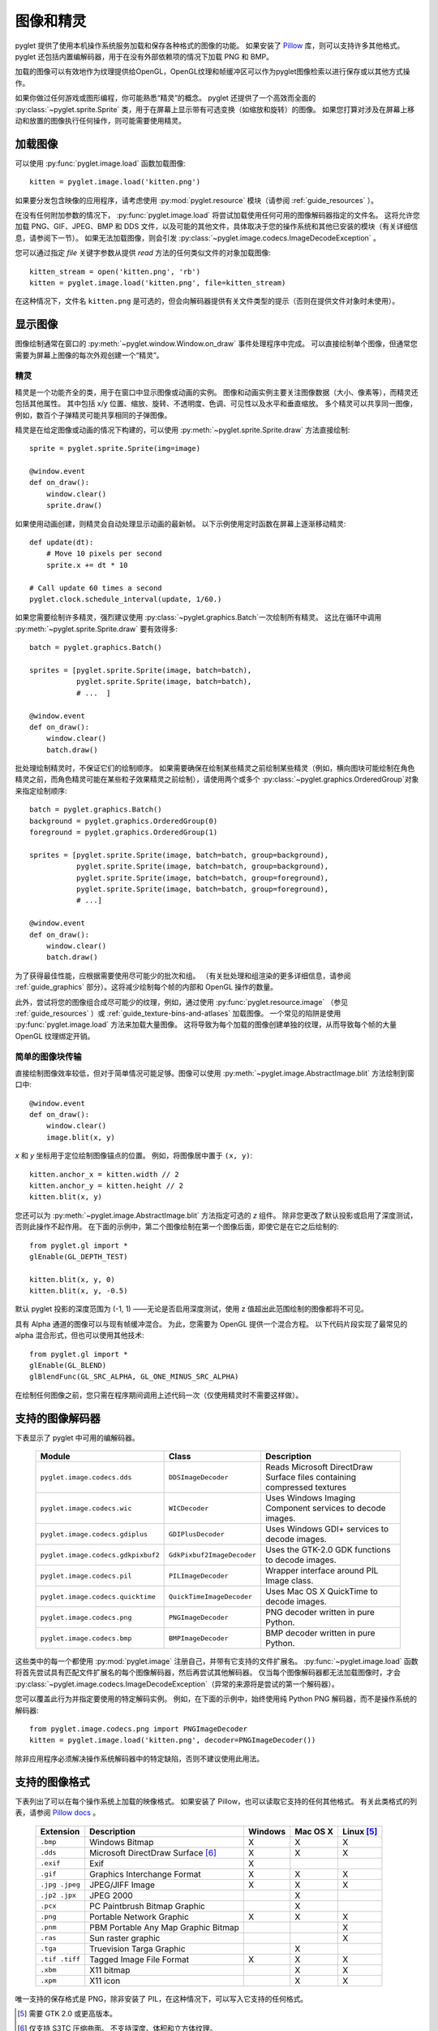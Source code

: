 图像和精灵
==================

pyglet 提供了使用本机操作系统服务加载和保存各种格式的图像的功能。 如果安装了 `Pillow`_ 库，则可以支持许多其他格式。  
pyglet 还包括内置编解码器，用于在没有外部依赖项的情况下加载 PNG 和 BMP。

加载的图像可以有效地作为纹理提供给OpenGL，OpenGL纹理和帧缓冲区可以作为pyglet图像检索以进行保存或以其他方式操作。

如果你做过任何游戏或图形编程，你可能熟悉“精灵”的概念。 
pyglet 还提供了一个高效而全面的 :py:class:`~pyglet.sprite.Sprite` 类，用于在屏幕上显示带有可选变换（如缩放和旋转）的图像。
如果您打算对涉及在屏幕上移动和放置的图像执行任何操作，则可能需要使用精灵。

.. _Pillow: https://pillow.readthedocs.io

加载图像
-------

可以使用 :py:func:`pyglet.image.load` 函数加载图像::

    kitten = pyglet.image.load('kitten.png')

如果要分发包含映像的应用程序，请考虑使用 :py:mod:`pyglet.resource` 模块（请参阅 :ref:`guide_resources` ）。

在没有任何附加参数的情况下， :py:func:`pyglet.image.load` 将尝试加载使用任何可用的图像解码器指定的文件名。
这将允许您加载 PNG、GIF、JPEG、BMP 和 DDS 文件，以及可能的其他文件，具体取决于您的操作系统和其他已安装的模块（有关详细信息，请参阅下一节）。
如果无法加载图像，则会引发 :py:class:`~pyglet.image.codecs.ImageDecodeException` 。

您可以通过指定 `file` 关键字参数从提供 `read` 方法的任何类似文件的对象加载图像::

    kitten_stream = open('kitten.png', 'rb')
    kitten = pyglet.image.load('kitten.png', file=kitten_stream)

在这种情况下，文件名 ``kitten.png`` 是可选的，但会向解码器提供有关文件类型的提示（否则在提供文件对象时未使用）。

显示图像
-------

图像绘制通常在窗口的 :py:meth:`~pyglet.window.Window.on_draw` 事件处理程序中完成。
可以直接绘制单个图像，但通常您需要为屏幕上图像的每次外观创建一个“精灵”。

精灵
^^^^

精灵是一个功能齐全的类，用于在窗口中显示图像或动画的实例。
图像和动画实例主要关注图像数据（大小、像素等），而精灵还包括其他属性。
其中包括 x/y 位置、缩放、旋转、不透明度、色调、可见性以及水平和垂直缩放。
多个精灵可以共享同一图像，例如，数百个子弹精灵可能共享相同的子弹图像。

精灵是在给定图像或动画的情况下构建的，可以使用 :py:meth:`~pyglet.sprite.Sprite.draw` 方法直接绘制::

    sprite = pyglet.sprite.Sprite(img=image)

    @window.event
    def on_draw():
        window.clear()
        sprite.draw()

如果使用动画创建，则精灵会自动处理显示动画的最新帧。 以下示例使用定时函数在屏幕上逐渐移动精灵::

    def update(dt):
        # Move 10 pixels per second
        sprite.x += dt * 10

    # Call update 60 times a second
    pyglet.clock.schedule_interval(update, 1/60.)

如果您需要绘制许多精灵，强烈建议使用 :py:class:`~pyglet.graphics.Batch`一次绘制所有精灵。 
这比在循环中调用 :py:meth:`~pyglet.sprite.Sprite.draw` 要有效得多::

    batch = pyglet.graphics.Batch()

    sprites = [pyglet.sprite.Sprite(image, batch=batch),
               pyglet.sprite.Sprite(image, batch=batch),
               # ...  ]

    @window.event
    def on_draw():
        window.clear()
        batch.draw()

批处理绘制精灵时，不保证它们的绘制顺序。 
如果需要确保在绘制某些精灵之前绘制某些精灵（例如，横向图块可能绘制在角色精灵之前，而角色精灵可能在某些粒子效果精灵之前绘制），请使用两个或多个 :py:class:`~pyglet.graphics.OrderedGroup`对象来指定绘制顺序::

    batch = pyglet.graphics.Batch()
    background = pyglet.graphics.OrderedGroup(0)
    foreground = pyglet.graphics.OrderedGroup(1)

    sprites = [pyglet.sprite.Sprite(image, batch=batch, group=background),
               pyglet.sprite.Sprite(image, batch=batch, group=background),
               pyglet.sprite.Sprite(image, batch=batch, group=foreground),
               pyglet.sprite.Sprite(image, batch=batch, group=foreground),
               # ...]

    @window.event
    def on_draw():
        window.clear()
        batch.draw()

为了获得最佳性能，应根据需要使用尽可能少的批次和组。
（有关批处理和组渲染的更多详细信息，请参阅 :ref:`guide_graphics` 部分）。这将减少绘制每个帧的内部和 OpenGL 操作的数量。

此外，尝试将您的图像组合成尽可能少的纹理，例如，通过使用 :py:func:`pyglet.resource.image` （参见 :ref:`guide_resources` ）或 :ref:`guide_texture-bins-and-atlases` 加载图像。
一个常见的陷阱是使用 :py:func:`pyglet.image.load` 方法来加载大量图像。 
这将导致为每个加载的图像创建单独的纹理，从而导致每个帧的大量 OpenGL 纹理绑定开销。

简单的图像块传输
^^^^^^^^^^^^^^^

直接绘制图像效率较低，但对于简单情况可能足够。图像可以使用 :py:meth:`~pyglet.image.AbstractImage.blit` 方法绘制到窗口中::

    @window.event
    def on_draw():
        window.clear()
        image.blit(x, y)

`x` 和 `y` 坐标用于定位绘制图像锚点的位置。 例如，将图像居中置于 ``(x, y)``::

    kitten.anchor_x = kitten.width // 2
    kitten.anchor_y = kitten.height // 2
    kitten.blit(x, y)

您还可以为 :py:meth:`~pyglet.image.AbstractImage.blit` 方法指定可选的 `z` 组件。
除非您更改了默认投影或启用了深度测试，否则此操作不起作用。 在下面的示例中，第二个图像绘制在第一个图像后面，即使它是在它之后绘制的::

    from pyglet.gl import *
    glEnable(GL_DEPTH_TEST)

    kitten.blit(x, y, 0)
    kitten.blit(x, y, -0.5)

默认 pyglet 投影的深度范围为 (-1, 1) ——无论是否启用深度测试，使用 z 值超出此范围绘制的图像都将不可见。

具有 Alpha 通道的图像可以与现有帧缓冲混合。 
为此，您需要为 OpenGL 提供一个混合方程。 
以下代码片段实现了最常见的 alpha 混合形式，但也可以使用其他技术::

    from pyglet.gl import *
    glEnable(GL_BLEND)
    glBlendFunc(GL_SRC_ALPHA, GL_ONE_MINUS_SRC_ALPHA)

在绘制任何图像之前，您只需在程序期间调用上述代码一次（仅使用精灵时不需要这样做）。

支持的图像解码器
---------------
下表显示了 pyglet 中可用的编解码器。

    .. list-table::
        :header-rows: 1

        * - Module
          - Class
          - Description
        * - ``pyglet.image.codecs.dds``
          - ``DDSImageDecoder``
          - Reads Microsoft DirectDraw Surface files containing compressed
            textures
        * - ``pyglet.image.codecs.wic``
          - ``WICDecoder``
          - Uses Windows Imaging Component services to decode images.
        * - ``pyglet.image.codecs.gdiplus``
          - ``GDIPlusDecoder``
          - Uses Windows GDI+ services to decode images.
        * - ``pyglet.image.codecs.gdkpixbuf2``
          - ``GdkPixbuf2ImageDecoder``
          - Uses the GTK-2.0 GDK functions to decode images.
        * - ``pyglet.image.codecs.pil``
          - ``PILImageDecoder``
          - Wrapper interface around PIL Image class.
        * - ``pyglet.image.codecs.quicktime``
          - ``QuickTimeImageDecoder``
          - Uses Mac OS X QuickTime to decode images.
        * - ``pyglet.image.codecs.png``
          - ``PNGImageDecoder``
          - PNG decoder written in pure Python.
        * - ``pyglet.image.codecs.bmp``
          - ``BMPImageDecoder``
          - BMP decoder written in pure Python.

这些类中的每一个都使用 :py:mod:`pyglet.image` 注册自己，并带有它支持的文件扩展名。 
:py:func:`~pyglet.image.load` 函数将首先尝试具有匹配文件扩展名的每个图像解码器，然后再尝试其他解码器。 
仅当每个图像解码器都无法加载图像时，才会 :py:class:`~pyglet.image.codecs.ImageDecodeException`（异常的来源将是尝试的第一个解码器）。

您可以覆盖此行为并指定要使用的特定解码实例。 例如，在下面的示例中，始终使用纯 Python PNG 解码器，而不是操作系统的解码器::

    from pyglet.image.codecs.png import PNGImageDecoder
    kitten = pyglet.image.load('kitten.png', decoder=PNGImageDecoder())

除非应用程序必须解决操作系统解码器中的特定缺陷，否则不建议使用此用法。

支持的图像格式
-------------

下表列出了可以在每个操作系统上加载的映像格式。 如果安装了 Pillow，也可以读取它支持的任何其他格式。 有关此类格式的列表，请参阅  `Pillow docs`_ 。

.. _Pillow docs: http://pillow.readthedocs.io/

    .. list-table::
        :header-rows: 1

        * - Extension
          - Description
          - Windows
          - Mac OS X
          - Linux [#linux]_
        * - ``.bmp``
          - Windows Bitmap
          - X
          - X
          - X
        * - ``.dds``
          - Microsoft DirectDraw Surface [#dds]_
          - X
          - X
          - X
        * - ``.exif``
          - Exif
          - X
          -
          -
        * - ``.gif``
          - Graphics Interchange Format
          - X
          - X
          - X
        * - ``.jpg .jpeg``
          - JPEG/JIFF Image
          - X
          - X
          - X
        * - ``.jp2 .jpx``
          - JPEG 2000
          -
          - X
          -
        * - ``.pcx``
          - PC Paintbrush Bitmap Graphic
          -
          - X
          -
        * - ``.png``
          - Portable Network Graphic
          - X
          - X
          - X
        * - ``.pnm``
          - PBM Portable Any Map Graphic Bitmap
          -
          -
          - X
        * - ``.ras``
          - Sun raster graphic
          -
          -
          - X
        * - ``.tga``
          - Truevision Targa Graphic
          -
          - X
          -
        * - ``.tif .tiff``
          - Tagged Image File Format
          - X
          - X
          - X
        * - ``.xbm``
          - X11 bitmap
          -
          - X
          - X
        * - ``.xpm``
          - X11 icon
          -
          - X
          - X

唯一支持的保存格式是 PNG，除非安装了 PIL，在这种情况下，可以写入它支持的任何格式。

.. [#linux] 需要 GTK 2.0 或更高版本。

.. [#dds] 仅支持 S3TC 压缩曲面。 不支持深度、体积和立方体纹理。

使用图像
-------

:py:func:`pyglet.image.load` 函数返回一个 :py:class:`~pyglet.image.AbstractImage` 。
对象的实际类取决于所使用的解码器，但所有加载的图像都具有以下属性：

`width` 
    图像的宽度（以像素为单位）。
`height`
    图像的高度（以像素为单位）。
`anchor_x`
    锚点与图像左边缘的距离（以像素为单位）。
`anchor_y`
    锚点与图像底部边缘的距离（以像素为单位）。

锚点默认为 (0, 0)，但某些图像格式可能包含固有锚点。 锚点用于在绘制图像时将图像与空间中的点对齐。

您可能只想使用完整图像的一部分。 可以使用 :py:meth:`~pyglet.image.AbstractImage.get_region`方法返回源图像的矩形区域的图像::

    image_part = kitten.get_region(x=10, y=10, width=100, height=100)

这将返回尺寸为 100x100 的图像。 从 `kitten` 中提取的区域对齐，使矩形的左下角距离图像左侧 10 像素，距离图像底部 10 像素。

图像区域可以像使用完整图像一样使用。 
请注意，对图像区域的更改可能会也可能不会反映在源图像上，对源图像的更改可能会也可能不会反映在任何区域图像上。
您不应该假设这两种行为。

抽象图像层次结构
---------------

以下各节介绍各种具体的图像类。 所有图像子类 :py:class:`~pyglet.image.AbstractImage`，它提供了前面几节中描述的基本接口。

.. figure:: img/abstract_image.png

    :py:class:`~pyglet.image.AbstractImage` 类层次结构。

任何类的图像都可以使用 :py:class:`~pyglet.image.AbstractImage` 上定义的 :py:meth:`~pyglet.image.AbstractImage.get_texture` 和 :py:meth:`~pyglet.image.ImageData.get_image_data` 方法转换为 :py:class:`~pyglet.image.Texture` 或 :py:class:`~pyglet.image.ImageData` 。 
例如，加载图像并将其用作 OpenGL 纹理::

    kitten = pyglet.image.load('kitten.png').get_texture()

如果对象已经属于请求的类，则访问这些方法之一不会受到任何惩罚。 
下表显示了如何将具体类转换为其他类：

    .. list-table::
        :header-rows: 1
        :stub-columns: 1

        * - Original class
          - ``.get_texture()``
          - ``.get_image_data()``
        * - :py:class:`~pyglet.image.Texture`
          - No change
          - ``glGetTexImage2D``
        * - :py:class:`~pyglet.image.TextureRegion`
          - No change
          - ``glGetTexImage2D``, crop resulting image.
        * - :py:class:`~pyglet.image.ImageData`
          - ``glTexImage2D`` [1]_
          - No change
        * - :py:class:`~pyglet.image.ImageDataRegion`
          - ``glTexImage2D`` [1]_
          - No change
        * - :py:class:`~pyglet.image.CompressedImageData`
          - ``glCompressedTexImage2D`` [2]_
          - N/A [3]_
        * - :py:class:`~pyglet.image.BufferImage`
          - ``glCopyTexSubImage2D`` [4]_
          - ``glReadPixels``

您应该尽量避免使用 ``glGetTexImage2D``或 ``glReadPixels`` 的转换，因为这些转换可能会在视频总线的“错误”方向上传输数据，尤其是在较旧的硬件上，从而造成严重的性能损失。

.. [1]  :py:class:`~pyglet.image.ImageData` 缓存纹理以供将来使用，因此重复传送 :py:class:`~pyglet.image.ImageData` 不会对性能造成损失。

.. [2]  如果所需的纹理压缩扩展不存在，则图像将在内存中解压缩，然后通过 ``glTexImage2D`` 提供给OpenGL。

.. [3]  目前无法检索压缩纹理图像的 :py:class:`~pyglet.image.ImageData` 。 
        此功能可能会在 pyglet 的未来版本中实现。 一种解决方法是从压缩图像创建纹理，然后从纹理中读取图像数据，比如 ``compressed_image.get_texture().get_image_data()`` 。

.. [4]  :py:class:`~pyglet.image.BufferImageMask` 无法转换为 :py:class:`~pyglet.image.Texture`。

访问或提供像素数据
-----------------

:py:class:`~pyglet.image.ImageData` 类将图像表示为像素数据的字符串或序列，或 ctypes 指针。 
跨度和组件布局等详细信息也存储在类中。 
您可以访问任何具有 :py:meth:`~pyglet.image.ImageData.get_image_data` 的图像的 :py:class:`~pyglet.image.ImageData` 对象

    kitten = pyglet.image.load('kitten.png').get_image_data()

:py:class:`~pyglet.image.ImageData` 的设计是允许应用程序以他们喜欢的格式，而不必理解每个操作系统和OpenGL使用的多种格式。

`pitch` 和 `format` 属性决定了字节的排列方式。
`pitch` 给出每个连续行之间的字节数。 假设数据从左到右，从下到上运行，除非 `pitch` 为负数，在这种情况下，它从左到右，从上到下运行。 
无需将行紧密包装，较大的 `pitch` 值通常用于将每行与机器单词边界对齐。

`format` 属性给出颜色分量的数量和顺序。 它是与下表中的组件对应的一个或多个字母的字符串:

    = ============
    R Red
    G Green
    B Blue
    A Alpha
    L Luminance
    I Intensity
    = ============

例如， ``"RGBA"`` 的格式字符串对应于四个字节的颜色数据，顺序为红色、绿色、蓝色、字母。 请注意，计算机字节序对格式字符串的解释没有影响。

格式字符串的长度始终提供每个像素的字节数。 因此，给定图像的最小绝对间距为 ``len(kitten.format) * kitten.width`` 。

要检索特定格式的像素数据，请使用 `get_data` 方法，指定所需的格式和间距。下面的示例读取 ``RGB`` 格式的紧密打包行（alpha 组件（如果有）将被丢弃）::

    kitten = kitten.get_image_data()
    data = kitten.get_data('RGB', kitten.width * 3)

`data` 始终返回一个字符串，但是可以从ctypes数组，stdlib数组，字节数据列表，字符串或ctypes指针中设置像素数据。
要设置图像数据，请使用 `set_data` ，再次指定格式和跨度::

    kitten.set_data('RGB', kitten.width * 3, data)

您还可以直接创建 :py:class:`~pyglet.image.ImageData` ，方法是向构造函数提供这些属性中的每一个。这是从其他程序或库将纹理加载到 OpenGL 中的任何简单方法。

性能问题
^^^^^^^^

Pyglet 可以使用多种方法将像素数据从一种格式转换为另一种格式。 它将始终尝试选择最有效的方法。 
例如，在向OpenGL提供纹理数据时，将按顺序检查以下可能性：

1. 是否可以使用内置的OpenGL像素格式（如 ``GL_RGB`` 或 ``GL_RGBA``）直接提供数据？
2. 是否存在处理此像素格式的扩展？
3. 数据可以用单个正则表达式转换吗？
4. 如果以上都不可能，图像将被拆分为单独的扫描线，并在每条扫描线上进行正则表达式替换;然后这些线将再次连接在一起。

The following table shows which image formats can be used directly with steps
1 and 2 above, as long as the image rows are tightly packed (that is, the
pitch is equal to the width times the number of components).

    .. list-table::
        :header-rows: 1

        * - Format
          - Required extensions
        * - ``"I"``
          -
        * - ``"L"``
          -
        * - ``"LA"``
          -
        * - ``"R"``
          -
        * - ``"G"``
          -
        * - ``"B"``
          -
        * - ``"A"``
          -
        * - ``"RGB"``
          -
        * - ``"RGBA"``
          -
        * - ``"ARGB"``
          - ``GL_EXT_bgra`` and ``GL_APPLE_packed_pixels``
        * - ``"ABGR"``
          - ``GL_EXT_abgr``
        * - ``"BGR"``
          - ``GL_EXT_bgra``
        * - ``"BGRA"``
          - ``GL_EXT_bgra``

If the image data is not in one of these formats, a regular expression will be
constructed to pull it into one.  If the rows are not tightly packed, or if
the image is ordered from top-to-bottom, the rows will be split before the
regular expression is applied.  Each of these may incur a performance penalty
-- you should avoid such formats for real-time texture updates if possible.

Image sequences and atlases
---------------------------

Sometimes a single image is used to hold several images.  For example, a
"sprite sheet" is an image that contains each animation frame required for a
character sprite animation.

pyglet provides convenience classes for extracting the individual images from
such a composite image as if it were a simple Python sequence.  Discrete
images can also be packed into one or more larger textures with texture bins
and atlases.

.. figure:: img/image_sequence.png

    The AbstractImageSequence class hierarchy.

Image grids
^^^^^^^^^^^

An "image grid" is a single image which is divided into several smaller images
by drawing an imaginary grid over it.  The following image shows an image used
for the explosion animation in the *Astraea* example.

.. figure:: img/explosion.png

    An image consisting of eight animation frames arranged in a grid.

This image has one row and eight columns.  This is all the information you
need to create an :py:class:`~pyglet.image.ImageGrid` with::

    explosion = pyglet.image.load('explosion.png')
    explosion_seq = pyglet.image.ImageGrid(explosion, 1, 8)

The images within the grid can now be accessed as if they were their own
images::

    frame_1 = explosion_seq[0]
    frame_2 = explosion_seq[1]

Images with more than one row can be accessed either as a single-dimensional
sequence, or as a (row, column) tuple; as shown in the following diagram.

.. figure:: img/image_grid.png

    An image grid with several rows and columns, and the slices that can be
    used to access it.

Image sequences can be sliced like any other sequence in Python.  For example,
the following obtains the first four frames in the animation::

    start_frames = explosion_seq[:4]

For efficient rendering, you should use a
:py:class:`~pyglet.image.TextureGrid`.
This uses a single texture for the grid, and each individual image returned
from a slice will be a :py:class:`~pyglet.image.TextureRegion`::

    explosion_tex_seq = image.TextureGrid(explosion_seq)

Because :py:class:`~pyglet.image.TextureGrid` is also a
:py:class:`~pyglet.image.Texture`, you can use it either as individual images
or as the whole grid at once.

3D textures
^^^^^^^^^^^

:py:class:`~pyglet.image.TextureGrid` is extremely efficient for drawing many
sprites from a single texture.  One problem you may encounter, however,
is bleeding between adjacent images.

When OpenGL renders a texture to the screen, by default it obtains each pixel
colour by interpolating nearby texels.  You can disable this behaviour by
switching to the ``GL_NEAREST`` interpolation mode, however you then lose the
benefits of smooth scaling, distortion, rotation and sub-pixel positioning.

You can alleviate the problem by always leaving a 1-pixel clear border around
each image frame.  This will not solve the problem if you are using
mipmapping, however.  At this stage you will need a 3D texture.

You can create a 3D texture from any sequence of images, or from an
:py:class:`~pyglet.image.ImageGrid`.  The images must all be of the same
dimension, however they need not be powers of two (pyglet takes care of
this by returning :py:class:`~pyglet.image.TextureRegion`
as with a regular :py:class:`~pyglet.image.Texture`).

In the following example, the explosion texture from above is uploaded into a
3D texture::

    explosion_3d = pyglet.image.Texture3D.create_for_image_grid(explosion_seq)

You could also have stored each image as a separate file and used
:py:meth:`pyglet.image.Texture3D.create_for_images` to create the 3D texture.

Once created, a 3D texture behaves like any other
:py:class:`~pyglet.image.AbstractImageSequence`; slices return
:py:class:`~pyglet.image.TextureRegion` for an image plane within the texture.
Unlike a :py:class:`~pyglet.image.TextureGrid`, though, you cannot blit a
:py:class:`~pyglet.image.Texture3D` in its entirety.

.. _guide_texture-bins-and-atlases:

Texture bins and atlases
^^^^^^^^^^^^^^^^^^^^^^^^

Image grids are useful when the artist has good tools to construct the larger
images of the appropriate format, and the contained images all have the same
size.  However it is often simpler to keep individual images as separate files
on disk, and only combine them into larger textures at runtime for efficiency.

A :py:class:`~pyglet.image.atlas.TextureAtlas` is initially an empty texture,
but images of any size can be added to it at any time.  The atlas takes care
of tracking the "free" areas within the texture, and of placing images at
appropriate locations within the texture to avoid overlap.

It's possible for a :py:class:`~pyglet.image.atlas.TextureAtlas` to run out
of space for new images, so applications will need to either know the correct
size of the texture to allocate initally, or maintain multiple atlases as
each one fills up.

The :py:class:`~pyglet.image.atlas.TextureBin` class provides a simple means
to manage multiple atlases. The following example loads a list of images,
then inserts those images into a texture bin.  The resulting list is a list of
:py:class:`~pyglet.image.TextureRegion` images that map
into the larger shared texture atlases::

    images = [
        pyglet.image.load('img1.png'),
        pyglet.image.load('img2.png'),
        # ...
    ]

    bin = pyglet.image.atlas.TextureBin()
    images = [bin.add(image) for image in images]

The :py:mod:`pyglet.resource` module (see :ref:`guide_resources`) uses
texture bins internally to efficiently pack images automatically.

Animations
----------

While image sequences and atlases provide storage for related images,
they alone are not enough to describe a complete animation.

The :py:class:`~pyglet.image.Animation` class manages a list of
:py:class:`~pyglet.image.AnimationFrame` objects, each of
which references an image and a duration (in seconds).  The storage of
the images is up to the application developer: they can each be discrete, or
packed into a texture atlas, or any other technique.

An animation can be loaded directly from a GIF 89a image file with
:py:func:`~pyglet.image.load_animation` (supported on Linux, Mac OS X
and Windows) or constructed manually from a list of images or an image
sequence using the class methods (in which case the timing information
will also need to be provided).
The :py:func:`~pyglet.image.Animation.add_to_texture_bin` method provides
a convenient way to pack the image frames into a texture bin for efficient
access.

Individual frames can be accessed by the application for use with any kind of
rendering, or the entire animation can be used directly with a
:py:class:`~pyglet.sprite.Sprite` (see next section).

The following example loads a GIF animation and packs the images in that
animation into a texture bin.  A sprite is used to display the animation in
the window::

    animation = pyglet.image.load_animation('animation.gif')
    bin = pyglet.image.atlas.TextureBin()
    animation.add_to_texture_bin(bin)
    sprite = pyglet.sprite.Sprite(img=animation)

    window = pyglet.window.Window()

    @window.event
    def on_draw():
        window.clear()
        sprite.draw()

    pyglet.app.run()

When animations are loaded with :py:mod:`pyglet.resource` (see
:ref:`guide_resources`) the frames are automatically packed into a texture bin.

This example program is located in
`examples/programming_guide/animation.py`, along with a sample GIF animation
file.

Buffer images
-------------

pyglet provides a basic representation of the framebuffer as components of the
:py:class:`~pyglet.image.AbstractImage` hierarchy.  At this stage this
representation is based off OpenGL 1.1, and there is no support for newer
features such as framebuffer objects.  Of course, this doesn't prevent you
using framebuffer objects in your programs -- :py:mod:`pyglet.gl` provides
this functionality -- just that they are not represented as
:py:class:`~pyglet.image.AbstractImage` types.

.. figure:: img/buffer_image.png

    The :py:class:`~pyglet.image.BufferImage` hierarchy.

A framebuffer consists of

* One or more colour buffers, represented by
  :py:class:`~pyglet.image.ColorBufferImage`
* An optional depth buffer, represented by
  :py:class:`~pyglet.image.DepthBufferImage`
* An optional stencil buffer, with each bit represented by
  :py:class:`~pyglet.image.BufferImageMask`
* Any number of auxiliary buffers, also represented by
  :py:class:`~pyglet.image.ColorBufferImage`

You cannot create the buffer images directly; instead you must obtain
instances via the :py:class:`~pyglet.image.BufferManager`.
Use :py:func:`~pyglet.image.get_buffer_manager` to get this singleton::

    buffers = image.get_buffer_manager()

Only the back-left color buffer can be obtained (i.e., the front buffer is
inaccessible, and stereo contexts are not supported by the buffer manager)::

    color_buffer = buffers.get_color_buffer()

This buffer can be treated like any other image.  For example, you could copy
it to a texture, obtain its pixel data, save it to a file, and so on.  Using
the :py:attr:`~pyglet.image.AbstractImage.texture` attribute is particularly
useful, as it allows you to perform multipass rendering effects without
needing a render-to-texture extension.

The depth buffer can be obtained similarly::

    depth_buffer = buffers.get_depth_buffer()

When a depth buffer is converted to a texture, the class used will be a
:py:class:`~pyglet.image.DepthTexture`, suitable for use with shadow map
techniques.

The auxiliary buffers and stencil bits are obtained by requesting one, which
will then be marked as "in-use".  This permits multiple libraries and your
application to work together without clashes in stencil bits or auxiliary
buffer names.  For example, to obtain a free stencil bit::

    mask = buffers.get_buffer_mask()

The buffer manager maintains a weak reference to the buffer mask, so that when
you release all references to it, it will be returned to the pool of available
masks.

Similarly, a free auxiliary buffer is obtained::

    aux_buffer = buffers.get_aux_buffer()

When using the stencil or auxiliary buffers, make sure you explicitly request
these when creating the window.  See `OpenGL configuration options` for
details.

OpenGL imaging
--------------

This section assumes you are familiar with texture mapping in OpenGL (for
example, chapter 9 of the `OpenGL Programming Guide`_).

To create a texture from any :py:class:`~pyglet.image.AbstractImage`,
call :py:meth:`~pyglet.image.AbstractImage.get_texture`::

    kitten = image.load('kitten.jpg')
    texture = kitten.get_texture()

Textures are automatically created and used by
:py:class:`~pyglet.image.ImageData` when blitted.  Itis useful to use
textures directly when aiming for high performance or 3D applications.

The :py:class:`~pyglet.image.Texture` class represents any texture object.
The :py:attr:`~pyglet.image.TextureRegion.target` attribute gives the
texture target (for example, ``GL_TEXTURE_2D``) and
:py:attr:`~pyglet.image.TextureRegion.id` the texturename.
For example, to bind a texture::

    glBindTexture(texture.target, texture.id)

Texture dimensions
^^^^^^^^^^^^^^^^^^

Implementations of OpenGL prior to 2.0 require textures to have dimensions
that are powers of two (i.e., 1, 2, 4, 8, 16, ...).  Because of this
restriction, pyglet will always create textures of these dimensions (there are
several non-conformant post-2.0 implementations).  This could have unexpected
results for a user blitting a texture loaded from a file of non-standard
dimensions.  To remedy this, pyglet returns a
:py:class:`~pyglet.image.TextureRegion` of the larger
texture corresponding to just the part of the texture covered by the original
image.

A :py:class:`~pyglet.image.TextureRegion` has an `owner` attribute that
references the larger texture. The following session demonstrates this::

    >>> rgba = image.load('tests/image/rgba.png')
    >>> rgba
    <ImageData 235x257>         # The image is 235x257
    >>> rgba.get_texture()
    <TextureRegion 235x257>     # The returned texture is a region
    >>> rgba.get_texture().owner
    <Texture 256x512>           # The owning texture has power-2 dimensions
    >>>

A :py:class:`~pyglet.image.TextureRegion` defines a
:py:attr:`~pyglet.image.TextureRegion.tex_coords` attribute that gives
the texture coordinates to use for a quad mapping the whole image.
:py:attr:`~pyglet.image.TextureRegion.tex_coords` is a 4-tuple of 3-tuple
of floats; i.e., each texture coordinate is given in 3 dimensions.
The following code can be used to render a quad for a texture region::

    texture = kitten.get_texture()
    t = texture.tex_coords
    w, h = texture.width, texture.height
    array = (GLfloat * 32)(
         t[0][0], t[0][1], t[0][2], 1.,
         x,       y,       z,       1.,
         t[1][0], t[1][1], t[1][2], 1.,
         x + w,   y,       z,       1.,
         t[2][0], t[2][1], t[2][2], 1.,
         x + w,   y + h,   z,       1.,
         t[3][0], t[3][1], t[3][2], 1.,
         x,       y + h,   z,       1.)

    glPushClientAttrib(GL_CLIENT_VERTEX_ARRAY_BIT)
    glInterleavedArrays(GL_T4F_V4F, 0, array)
    glDrawArrays(GL_QUADS, 0, 4)
    glPopClientAttrib()

The :py:meth:`~pyglet.image.Texture.blit` method does this.

Use the :py:meth:`pyglet.image.Texture.create` method to create
either a texture region from a larger power-2 sized texture,
or a texture with the exact dimensions using  the
``GL_texture_rectangle_ARB`` extension.

Texture internal format
^^^^^^^^^^^^^^^^^^^^^^^

pyglet automatically selects an internal format for the texture based on the
source image's `format` attribute.  The following table describes how it is
selected.

    .. list-table::
        :header-rows: 1

        * - Format
          - Internal format
        * - Any format with 3 components
          - ``GL_RGB``
        * - Any format with 2 components
          - ``GL_LUMINANCE_ALPHA``
        * - ``"A"``
          - ``GL_ALPHA``
        * - ``"L"``
          - ``GL_LUMINANCE``
        * - ``"I"``
          - ``GL_INTENSITY``
        * - Any other format
          - ``GL_RGBA``

Note that this table does not imply any mapping between format components and
their OpenGL counterparts.  For example, an image with format ``"RG"`` will use
``GL_LUMINANCE_ALPHA`` as its internal format; the luminance channel will be
averaged from the red and green components, and the alpha channel will be
empty (maximal).

Use the :py:meth:`pyglet.image.Texture.create` class method to create a texture
with a specific internal format.

Texture filtering
^^^^^^^^^^^^^^^^^

By default, all textures are created with smooth (``GL_LINEAR``) filtering.
In some cases you may wish to have different filtered applied. Retro style
pixel art games, for example, would require sharper textures. To achieve this,
pas ``GL_NEAREST`` to the `min_filter` and `mag_filter` parameters when
creating a texture. It is also possible to set the default filtering by
setting the `default_min_filter` and `default_mag_filter` class attributes
on the `Texture` class. This will cause all textures created internally by
pyglet to use these values::

    pyglet.image.Texture.default_min_filter = GL_LINEAR
    pyglet.image.Texture.default_mag_filter = GL_LINEAR


.. _OpenGL Programming Guide: http://www.glprogramming.com/red/

Saving an image
---------------

Any image can be saved using the `save` method::

    kitten.save('kitten.png')

or, specifying a file-like object::

    kitten_stream = open('kitten.png', 'wb')
    kitten.save('kitten.png', file=kitten_stream)

The following example shows how to grab a screenshot of your application
window::

    pyglet.image.get_buffer_manager().get_color_buffer().save('screenshot.png')

Note that images can only be saved in the PNG format unless the Pillow library
is installed.
